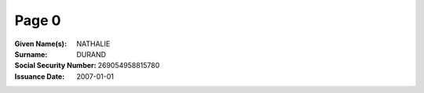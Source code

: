 Page 0
------
:Given Name(s): NATHALIE
:Surname: DURAND
:Social Security Number: 269054958815780
:Issuance Date: 2007-01-01

